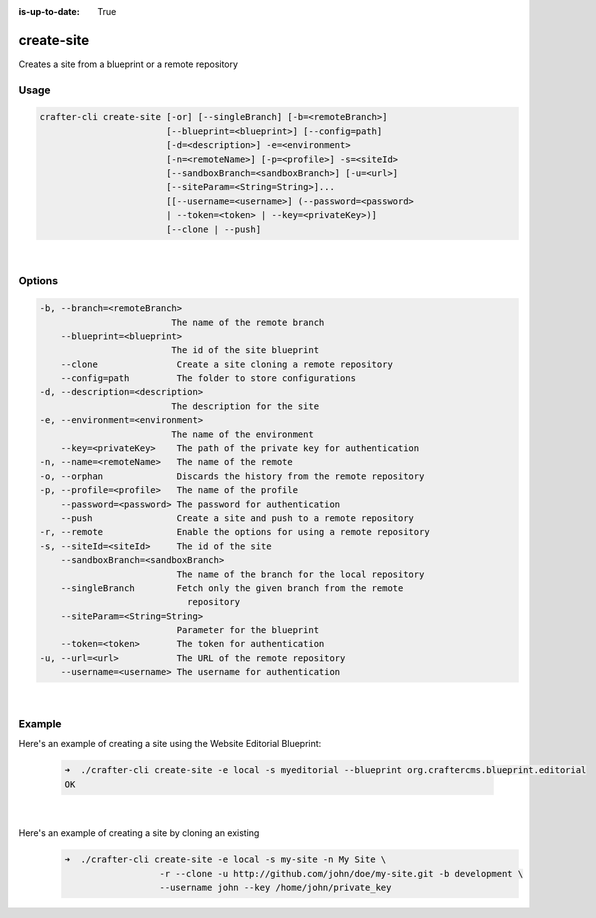 :is-up-to-date: True

.. index:: Crafter CLI Command create-site, create-site

.. _crafter-cli-create-site:

===========
create-site
===========

Creates a site from a blueprint or a remote repository

-----
Usage
-----

.. code-block:: text

       crafter-cli create-site [-or] [--singleBranch] [-b=<remoteBranch>]
                               [--blueprint=<blueprint>] [--config=path]
                               [-d=<description>] -e=<environment>
                               [-n=<remoteName>] [-p=<profile>] -s=<siteId>
                               [--sandboxBranch=<sandboxBranch>] [-u=<url>]
                               [--siteParam=<String=String>]...
                               [[--username=<username>] (--password=<password>
                               | --token=<token> | --key=<privateKey>)]
                               [--clone | --push]

|

-------
Options
-------

.. code-block:: text

   -b, --branch=<remoteBranch>
                            The name of the remote branch
       --blueprint=<blueprint>
                            The id of the site blueprint
       --clone               Create a site cloning a remote repository
       --config=path         The folder to store configurations
   -d, --description=<description>
                            The description for the site
   -e, --environment=<environment>
                            The name of the environment
       --key=<privateKey>    The path of the private key for authentication
   -n, --name=<remoteName>   The name of the remote
   -o, --orphan              Discards the history from the remote repository
   -p, --profile=<profile>   The name of the profile
       --password=<password> The password for authentication
       --push                Create a site and push to a remote repository
   -r, --remote              Enable the options for using a remote repository
   -s, --siteId=<siteId>     The id of the site
       --sandboxBranch=<sandboxBranch>
                             The name of the branch for the local repository
       --singleBranch        Fetch only the given branch from the remote
                               repository
       --siteParam=<String=String>
                             Parameter for the blueprint
       --token=<token>       The token for authentication
   -u, --url=<url>           The URL of the remote repository
       --username=<username> The username for authentication

|

-------
Example
-------

Here's an example of creating a site using the Website Editorial Blueprint:

   .. code-block:: bash

      ➜  ./crafter-cli create-site -e local -s myeditorial --blueprint org.craftercms.blueprint.editorial
      OK

   |

Here's an example of creating a site by cloning an existing
   .. code-block:: bash

      ➜  ./crafter-cli create-site -e local -s my-site -n My Site \
                        -r --clone -u http://github.com/john/doe/my-site.git -b development \
                        --username john --key /home/john/private_key